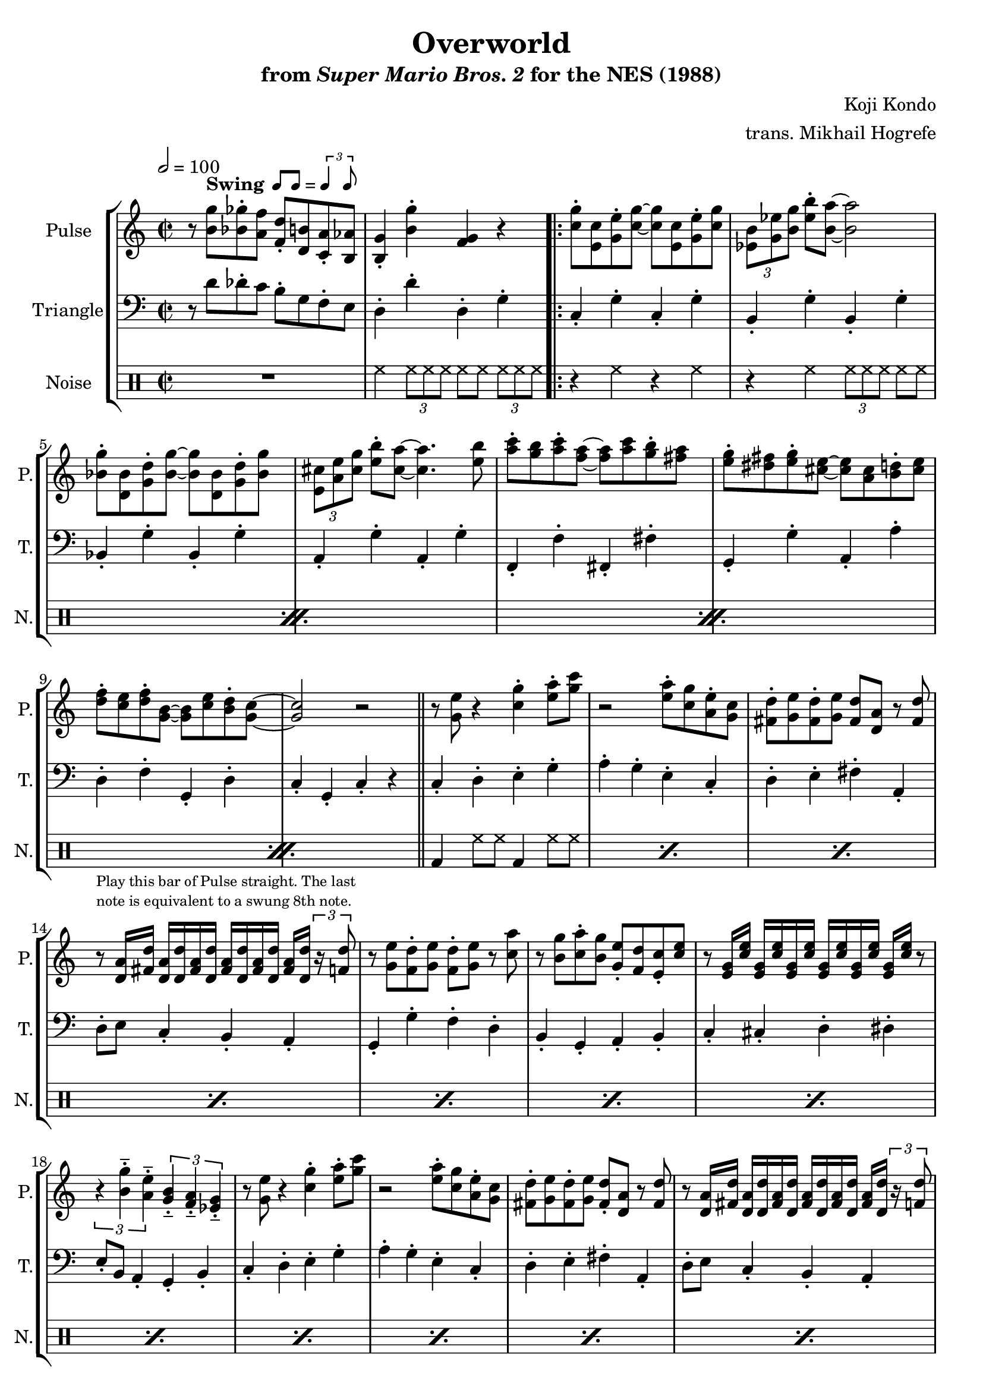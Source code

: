 \version "2.24.3"

swing = \markup {
  \bold Swing
  \hspace #0.4
  \rhythm { 8[ 8] } = \rhythm { \tuplet 3/2 { 4 8 } }
}

\book {
    \header {
        title = "Overworld"
        subtitle = \markup { "from" {\italic "Super Mario Bros. 2"} "for the NES (1988)" }
        composer = "Koji Kondo"
        arranger = "trans. Mikhail Hogrefe"
    }

    \score {
        {
            \new StaffGroup <<
                \new Staff \relative c'' {
                    \set Staff.instrumentName = "Pulse"
                    \set Staff.shortInstrumentName = "P."
\time 2/2
\tempo 2 = 100
r8 <b g'>^\swing <bes ges'>-. <a f'> <f d'>-. <d b'> <c a'>-. <b aes'> |
<b g'>4-. <b' g'>-. <f g> r |
                    \repeat volta 2 {
<c' g'>8-. <e, c'> <g e'>-. <c g'> ~ 8 <e, c'> <g e'>-. <c g'> |
\tuplet 3/2 { <ees, b'>8[ <g ees'> <b g'>] } <ees b'>8-. <b a'>8 ~ 2 |
<bes g'>8-. <d, bes'> <g d'>-. <bes g'> ~ 8 <d, bes'> <g d'>-. <bes g'> |
\tuplet 3/2 { <e, cis'>8[ <a e'> <cis g'>] } <e b'>8-. <cis a'> ~ 4. <e b'>8 |
<a c>8-. <g b> <a c>-. <f a> ~ 8 <a c> <g b>-. <fis a> |
<e g>8-. <dis fis> <e g>-. <cis e> ~ 8 <a cis>8 <b d>-. <cis e> |
<d f>8-. <c e> <d f>-. <g, b> ~ 8 <c e> <b d>-. <g c> ~ |
<g c>2 r |
\bar "||"
r8 <g e'> r4 <c g'>-. <e a>8-. <g c> |
r2 <e a>8-. <c g'> <a e'>-. <g c> |
<fis d'>8-. <g e'> <fis d'>-. <g e'> <fis d'> <d a'> r <fis d'> |
r8^\markup \fontsize #-2 {\override #'(line-width . 32) \wordwrap{Play this bar of Pulse straight. The last note is equivalent to a swung 8th note.}} <d a'>16 <fis d'> <d a'>[ <d d'> <fis a> <d d'>] <fis a>[ <d d'> <fis a> <d d'>] <fis a> <d d'> \tuplet 3/2 { r16 <f d'>8 } |
r8 <g e'> <f d'>-. <g e'> <f d'>-. <g e'> r <c a'> |
r8 <b g'> <c a'>-. <b g'> <g e'>-. <f d'> <e c'>-. <c' e>
r8 <e, g>16 <c' e> <e, g>[ <c' e> <e, g> <c' e>] <e, g>[ <c' e> <e, g> <c' e>] <e, g> <c' e> r8 |
\tuplet 3/2 { r4 <b g'>---. <a e'>---. } \tuplet 3/2 { <g b>4---. <f a>---. <ees g>---. } |
r8 <g e'> r4 <c g'>-. <e a>8-. <g c> |
r2 <e a>8-. <c g'> <a e'>-. <g c> |
<fis d'>8-. <g e'> <fis d'>-. <g e'> <fis d'>-. <d a'> r <fis d'> |
r8 <d a'>16 <fis d'> <d a'>[ <d d'> <fis a> <d d'>] <fis a>[ <d d'> <fis a> <d d'>] <fis a> <d d'> \tuplet 3/2 { r16 <f d'>8 } |
r8 <g e'> <f d'>-. <g e'> <f d'>-. <g e'> r <c a'> |
r8 <b g'> <c a'>-. <b g'> <c a'>-. <b g'> <g e'>-. <e c'> |
r4 r8 fis g-. gis <fis a>-. <e c'> |
r4 r8 <e c'> r4 r8 <e e'> |
\bar "||"
r8 <f f'> <dis dis'>-. <e e'> <f f'>-. <dis dis'> <e e'>-. <b' b'> |
r4 <gis gis'>-. <f f'>-. <e e'>-. |
\override TupletBracket.bracket-visibility = ##t
\tuplet 3/2 { <d d'>8[ \tuplet 3/2 { <e e'> <d d'> <c c'>] } } <b b'>8-. <c c'> <d d'>-. <c c'> <b b'>-. <c c'> |
r4 r8 <c c'> <b b'>4-. <c c'>-. |
r8 <d d'> r4 <cis cis'>-. <d d'>8-. <a' a'> |
r4 <fis fis'>-. <g g'>-. <a a'>-. |
<<{b'4-. r a-. r | aes-. r }\\{b,8-. ais b-. b' a,-. gis a-. a' | aes,8-. g aes-. aes' }>>
<g, g'>8-. <d d'> <b b'>-. <g g'> |
                    }
\once \override Score.RehearsalMark.self-alignment-X = #RIGHT
\mark \markup { \fontsize #-2 "Loop forever" }
                }

                \new Staff \relative c' {
                    \set Staff.instrumentName = "Triangle"
                    \set Staff.shortInstrumentName = "T."
\clef bass
r8 d des-. c b-. g f-. e |
d4-. d'-. d,-. g-. |
c,4-. g'-. c,-. g'-. |
b,4-. g'-. b,-. g'-. |
bes,4-. g'-. bes,-. g'-. |
a,4-. g'-. a,-. g'-. |
f,4-. f'-. fis,-. fis'-. |
g,4-. g'-. a,-. a'-. |
d,4-. f-. g,-. d'-. |
c4-. g-. c-. r |
c4-. d-. e-. g-. |
a4-. g-. e-. c-. |
d4-. e-. fis-. a,-. |
d8-. e c4-. b-. a-. |
g4-. g'-. f-. d-. |
b4-. g-. a-. b-. |
c4-. cis-. d-. dis-. |
e8-. b a4-. g-. b-. |
c4-. d-. e-. g-. |
a4-. g-. e-. c-. |
d4-. e-. fis-. a,-. |
d8-. e c4-. b-. a-. |
g4-. g'-. f-. d-. |
b4-. g-. a-. b-. |
c4-. g-. a-. b-. |
c4-. r8 c r2 |
e4-. b'-. gis-. f-. |
e4-. d-. b-. gis-. |
a4-. b-. c-. d-. |
e4-. c-. b-. a-. |
d4-. e-. fis-. a-. |
d,4-. a-. d-. fis-. |
g4-. f-. d-. b-. |
d4-. b-. a-. g-. |
                }

                \new DrumStaff {
                    \drummode {
                        \set Staff.instrumentName="Noise"
                        \set Staff.shortInstrumentName="N."
R1 |
hh4 \tuplet 3/2 { hh8 hh hh } hh8 hh \tuplet 3/2 { hh8[ hh hh] } |
                        \repeat percent 4 {
r4 hh r hh |
r4 hh \tuplet 3/2 { hh8[ hh hh] } hh8 hh |
                        }
\repeat percent 16 { bd4 hh8 hh bd4 hh8 hh | }
\repeat percent 8 { bd4 sn8 sn bd4 sn8 sn | }
                    }
                }
            >>
        }
        \layout {
            \context {
                \Staff
                \RemoveEmptyStaves
            }
            \context {
                \DrumStaff
                \RemoveEmptyStaves
            }
        }
    }
}
